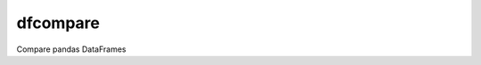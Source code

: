 dfcompare
=========

|docs|

Compare pandas DataFrames

.. |docs| image:: https://readthedocs.org/projects/dfcompare/badge/
   :alt: Documentation Status
   :scale: 100%
   :target: https://dfcompare.readthedocs.io/en/latest/
